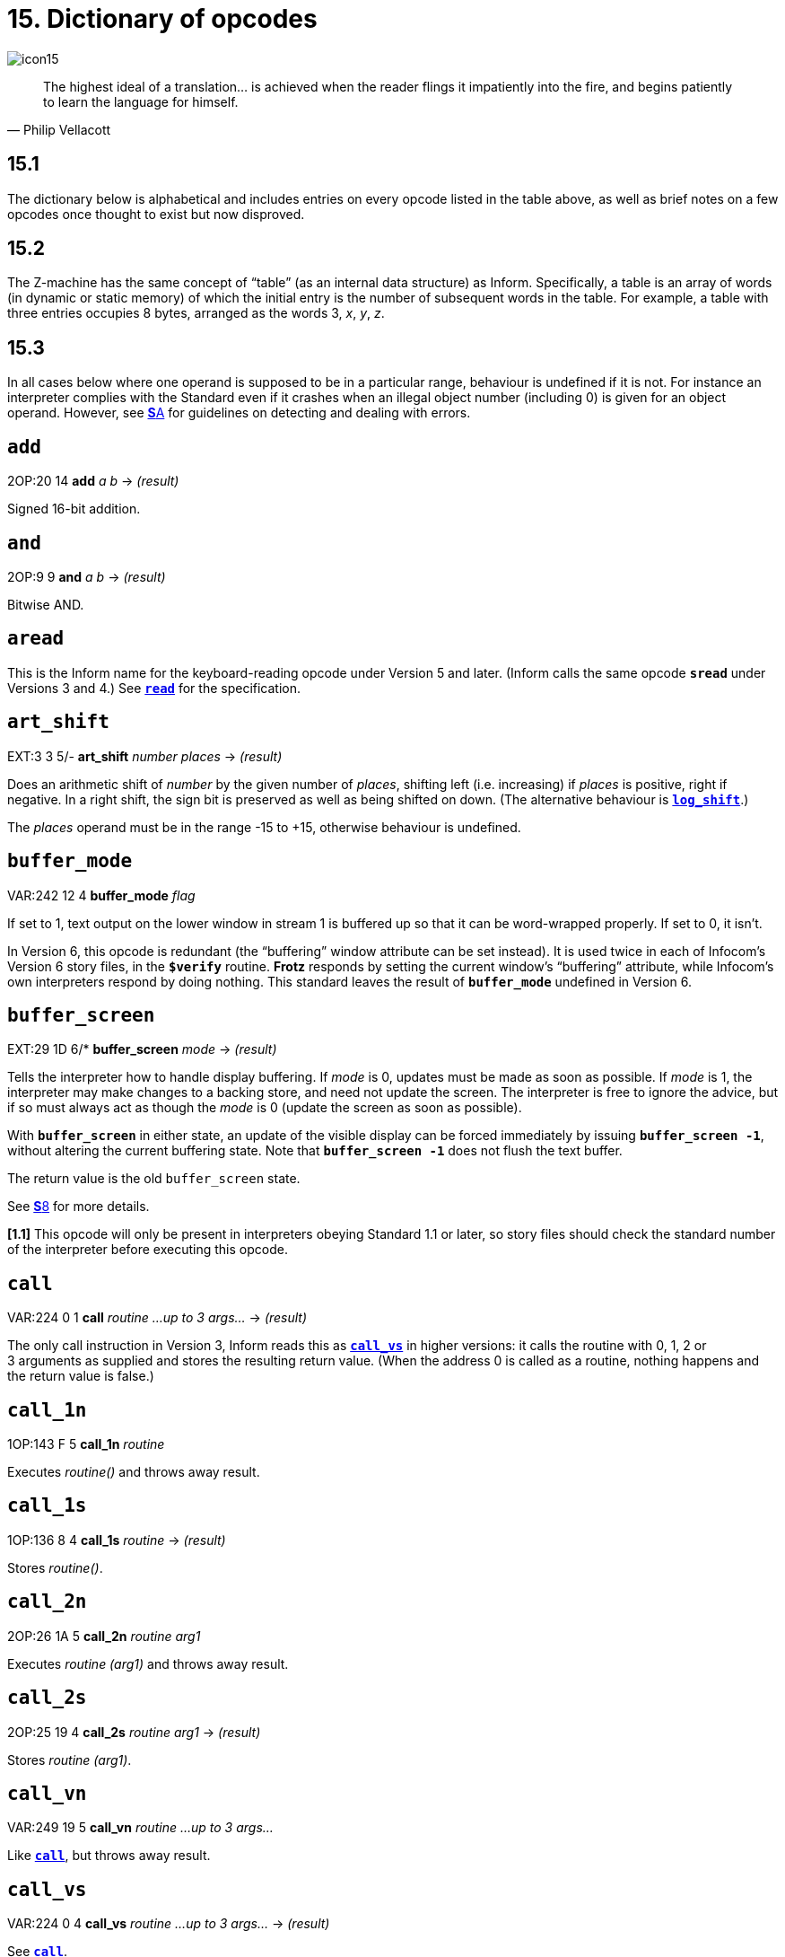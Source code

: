 = 15. Dictionary of opcodes
:idprefix:

image::icon15.gif[]

[quote, Philip Vellacott]
____
The highest ideal of a translation… is achieved when the reader flings it impatiently into the fire, and begins patiently to learn the language for himself.
____

== 15.1

The dictionary below is alphabetical and includes entries on every opcode listed in the table above, as well as brief notes on a few opcodes once thought to exist but now disproved.

== 15.2

The Z-machine has the same concept of “table” (as an internal data structure) as Inform. Specifically, a table is an array of words (in dynamic or static memory) of which the initial entry is the number of subsequent words in the table. For example, a table with three entries occupies 8 bytes, arranged as the words 3, _x_, _y_, _z_.

== 15.3

In all cases below where one operand is supposed to be in a particular range, behaviour is undefined if it is not. For instance an interpreter complies with the Standard even if it crashes when an illegal object number (including 0) is given for an object operand. However, see xref:A-errors.adoc[**S**A] for guidelines on detecting and dealing with errors.

== `add`

2OP:20 14 *add* _a_ _b_ -> _(result)_

Signed 16-bit addition.

== `and`

2OP:9 9 *and* _a_ _b_ -> _(result)_

Bitwise AND.

== `aread`

This is the Inform name for the keyboard-reading opcode under Version 5 and later. (Inform calls the same opcode `*sread*` under Versions 3 and 4.) See xref:15-opcodes.adoc#read[`*read*`] for the specification.

== `art_shift`

EXT:3 3 5/- *art_shift* _number_ _places_ -> _(result)_

Does an arithmetic shift of _number_ by the given number of _places_, shifting left (i.e. increasing) if _places_ is positive, right if negative. In a right shift, the sign bit is preserved as well as being shifted on down. (The alternative behaviour is xref:15-opcodes.adoc#log_shift[`*log_shift*`].)

The _places_ operand must be in the range -15 to +15, otherwise behaviour is undefined.

== `buffer_mode`

VAR:242 12 4 *buffer_mode* _flag_

If set to 1, text output on the lower window in stream 1 is buffered up so that it can be word-wrapped properly. If set to 0, it isn’t.

In Version 6, this opcode is redundant (the “buffering” window attribute can be set instead). It is used twice in each of Infocom’s Version 6 story files, in the `*$verify*` routine. *Frotz* responds by setting the current window’s “buffering” attribute, while Infocom’s own interpreters respond by doing nothing. This standard leaves the result of `*buffer_mode*` undefined in Version 6.

== `buffer_screen`

EXT:29 1D 6/* *buffer_screen* _mode_ -> _(result)_

Tells the interpreter how to handle display buffering. If _mode_ is 0, updates must be made as soon as possible. If _mode_ is 1, the interpreter may make changes to a backing store, and need not update the screen. The interpreter is free to ignore the advice, but if so must always act as though the _mode_ is 0 (update the screen as soon as possible).

With `*buffer_screen*` in either state, an update of the visible display can be forced immediately by issuing `*buffer_screen -1*`, without altering the current buffering state. Note that `*buffer_screen -1*` does not flush the text buffer.

The return value is the old `buffer_screen` state.

See xref:08-screen.adoc[**S**8] for more details.

*[1.1]* This opcode will only be present in interpreters obeying Standard 1.1 or later, so story files should check the standard number of the interpreter before executing this opcode.

== `call`

VAR:224 0 1 *call* _routine_ _…up to 3 args…_ -> _(result)_

The only call instruction in Version 3, Inform reads this as xref:15-opcodes.adoc#call_vs[`*call_vs*`] in higher versions: it calls the routine with 0, 1, 2 or 3 arguments as supplied and stores the resulting return value. (When the address 0 is called as a routine, nothing happens and the return value is false.)

== `call_1n`

1OP:143 F 5 *call_1n* _routine_

Executes _routine()_ and throws away result.

== `call_1s`

1OP:136 8 4 *call_1s* _routine_ -> _(result)_

Stores _routine()_.

== `call_2n`

2OP:26 1A 5 *call_2n* _routine_ _arg1_

Executes _routine (arg1)_ and throws away result.

== `call_2s`

2OP:25 19 4 *call_2s* _routine_ _arg1_ -> _(result)_

Stores _routine (arg1)_.

== `call_vn`

VAR:249 19 5 *call_vn* _routine_ _…up to 3 args…_

Like xref:15-opcodes.adoc#call[`*call*`], but throws away result.

== `call_vs`

VAR:224 0 4 *call_vs* _routine_ _…up to 3 args…_ -> _(result)_

See xref:15-opcodes.adoc#call[`*call*`].

== `call_vn2`

VAR:250 1A 5 *call_vn2* _routine_ _…up to 7 args…_

Call with a variable number (from 0 to 7) of arguments, then throw away the result. This (and xref:15-opcodes.adoc#call_vs2[`*call_vs2*`]) uniquely have an extra byte of opcode types to specify the types of arguments 4 to 7. Note that it is legal to use these opcodes with fewer than 4 arguments (in which case the second byte of type information will just be `*$ff*`).

== `call_vs2`

VAR:236 C 4 *call_vs2* _routine_ _…up to 7 args…_ -> _(result)_

See xref:15-opcodes.adoc#call_vn2[`*call_vn2*`].

== `catch`

0OP:185 9 5/6 *catch* -> _(result)_

Opposite to xref:15-opcodes.adoc#throw[`*throw*`] (and occupying the same opcode that xref:15-opcodes.adoc#pop[`*pop*`] used in Versions 3 and 4). `*catch*` returns the current “stack frame”.

== `check_arg_count`

VAR:255 1F 5 *check_arg_count* _argument-number_

Branches if the given _argument-number_ (counting from 1) has been provided by the routine call to the current routine. (This allows routines in Versions 5 and later to distinguish between the calls _routine_(1) and _routine_(1,0), which would otherwise be impossible to tell apart.)

== `check_unicode`

EXT:12 C 5/* *check_unicode* _char-number_ -> _(result)_

Determines whether or not the interpreter can print, or receive from the keyboard, the given Unicode character. Bit 0 of the result should be set if and only if the interpreter can print the character; bit 1 if and only if the interpreter can receive it from the keyboard. Bits 2 to 15 are undefined.

*[1.0]* This opcode will only be present in interpreters obeying Standard 1.0 or later, so story files should check the standard number of the interpreter before executing this opcode.

== `clear_attr`

2OP:12 C *clear_attr* _object_ _attribute_

Make _object_ not have the attribute numbered _attribute_.

== `copy_table`

VAR:253 1D 5 *copy_table* _first_ _second_ _size_

If _second_ is zero, then _size_ bytes of _first_ are zeroed.

Otherwise _first_ is copied into _second_, its length in bytes being the absolute value of _size_ (i.e., _size_ if _size_ is positive, -_size_ if _size_ is negative).

The tables are allowed to overlap. If _size_ is positive, the interpreter must copy either forwards or backwards so as to avoid corrupting _first_ in the copying process. If _size_ is negative, the interpreter must copy forwards even if this corrupts _first_. (_Beyond Zork_ uses this to fill an array with spaces.)

(Version 0.2 of this document wrongly specified that if _size_ is positive then copying should always run backward. This results in the player being unable to cross the river near the start of _Journey_, as the game uses `*copy_table*` to shuffle menu options, and the menu “Downstream, Upstream, Cross, Return” is changed to “Return, Return, Return”.)

== `dec`

1OP:134 6 *dec* _(variable)_

Decrement _variable_ by 1. This is signed, so 0 decrements to -1.

== `dec_chk`

2OP:4 4 *dec_chk* _(variable)_ _value_?_(label)_

Decrement _variable_, and branch if it is now less than the given _value_.

== `div`

2OP:23 17 *div* _a_ _b_ -> _(result)_

Signed 16-bit division. Division by zero should halt the interpreter with a suitable error message.

== `draw_picture`

EXT:5 5 6 *draw_picture* _picture-number_ _y_ _x_

Displays the picture with the given number. (_y_,_x_) coordinates (of the top left of the picture) are each optional, in that a value of zero for _y_ or _x_ means the cursor y or × coordinate in the current window. It is illegal to call this with an invalid picture number.

== `encode_text`

VAR:252 1C 5 *encode_text* _zscii-text_ _length_ _from_ _coded-text_

Translates a ZSCII word to Z-encoded text format (stored at _coded-text_), as if it were an entry in the dictionary. The text begins at _from_ in the _zscii-text_ buffer and is _length_ characters long. (Some interpreters ignore this and keep translating until they hit a 0 character anyway, or have already filled up the 6-byte Z-encoded string.)

== `erase_line`

VAR:238 E 4/6 *erase_line* _value_

Versions 4 and 5: if the _value_ is 1, erase from the current cursor position to the end of its line in the current window. If the _value_ is anything other than 1, do nothing.

Version 6: if the _value_ is 1, erase from the current cursor position to the end of the its line in the current window. If not, erase the given number of pixels minus one across from the cursor (clipped to stay inside the right margin). The cursor does not move.

== `erase_picture`

EXT:7 7 6 *erase_picture* _picture-number_ _y_ _x_

Like xref:15-opcodes.adoc#draw_picture[`*draw_picture*`], but paints the appropriate region to the background colour for the given window. It is illegal to call this with an invalid picture number.

== `erase_window`

VAR:237 D 4 *erase_window* _window_

Erases window with given number (to background colour); or if -1 it unsplits the screen and clears the lot; or if -2 it clears the screen without unsplitting it. In cases -1 and -2, the cursor may move (see S 8 for precise details).

== “extended”

This byte (decimal 190) is not an instruction, but indicates that the opcode is “extended”: the next byte contains the number in the extended set.

== `get_child`

1OP:130 2 *get_child* _object_ -> _(result)_
?(label)

Get first object contained in given _object_, branching if this exists, i.e. is not nothing (i.e., is not 0).

== `get_cursor`

VAR:240 10 4/6 *get_cursor* _array_

Puts the current cursor row into the word 0 of the given _array_, and the current cursor column into word 1. (The _array_ is not a table and has no size information in its initial entry.)

== `get_next_prop`

2OP:19 13 *get_next_prop* _object_ _property_ -> _(result)_

Gives the number of the next property provided by the quoted _object_. This may be zero, indicating the end of the property list; if called with zero, it gives the first property number present. It is illegal to try to find the next property of a property which does not exist, and an interpreter should halt with an error message (if it can efficiently check this condition).

== `get_parent`

1OP:131 3 *get_parent* _object_ -> _(result)_

Get parent object (note that this has no “branch if exists” clause).

== `get_prop`

2OP:17 11 *get_prop* _object_ _property_ -> _(result)_

Read property from _object_ (resulting in the default value if it had no such declared property). If the property has length 1, the value is only that byte. If it has length 2, the first two bytes of the property are taken as a word value. It is illegal for the opcode to be used if the property has length greater than 2, and the result is unspecified.

== `get_prop_addr`

2OP:18 12 *get_prop_addr* _object_ _property_ -> _(result)_

Get the byte address (in dynamic memory) of the property data for the given _object_’s property. This must return 0 if the object hasn’t got the property.

== `get_prop_len`

1OP:132 4 *get_prop_len* _property-address_ -> _(result)_

Get length of property data (in bytes) for the given object’s property. It is illegal to try to find the property length of a property which does not exist for the given object, and an interpreter should halt with an error message (if it can efficiently check this condition).

`*@get_prop_len 0*` must return 0. This is required by some Infocom games and files generated by old versions of Inform.

== `get_sibling`

1OP:129 1 *get_sibling* _object_ -> _(result)_?_(label)_

Get next object in tree, branching if this exists, i.e. is not 0.

== `get_wind_prop`

EXT:19 13 6 *get_wind_prop* _window_ _property-number_ -> _(result)_

Reads the given property of the given _window_ (see xref:08-screen.adoc[**S**8]).

== `inc`

1OP:133 5 *inc* _(variable)_

Increment _variable_ by 1. (This is signed, so -1 increments to 0.)

== `inc_chk`

2OP:5 5 *inc_chk* _(variable)_ _value_?_(label)_

Increment _variable_, and branch if now greater than _value_.

== `input_stream`

VAR:244 14 3 *input_stream* _number_

Selects the current input stream.

== `insert_obj`

2OP:14 E *insert_obj* _object_ _destination_

Moves _object_ O to become the first child of the _destination_ object D. (Thus, after the operation the child of D is O, and the sibling of O is whatever was previously the child of D.) All children of O move with it. (Initially O can be at any point in the object tree; it may legally have parent zero.)

== `je`

2OP:1 1 *je* _a_ _b_ _c_ _d_?_(label)_

Jump if _a_ is equal to any of the subsequent operands. (Thus `*@je a*` never jumps and `*@je a b*` jumps if a = b.)

`*je*` with just 1 operand is not permitted.

== `jg`

2OP:3 3 *jg* _a_ _b_?_(label)_

Jump if _a_ > _b_ (using a signed 16-bit comparison).

== `jin`

2OP:6 6 *jin* _obj1_ _obj2_?_(label)_

Jump if object _a_ is a direct child of _b_, i.e., if parent of _a_ is _b_.

== `jl`

2OP:2 2 *jl* _a_ _b_?_(label)_

Jump if _a_ < _b_ (using a signed 16-bit comparison).

== `jump`

1OP:140 C *jump*?_(label)_

Jump (unconditionally) to the given _label_. (This is not a branch instruction and the operand is a 2-byte signed offset to apply to the program counter.) It is legal for this to jump into a different routine (which should not change the routine call state), although it is considered bad practice to do so and the *Txd* disassembler is confused by it.

The destination of the jump opcode is:

====
_Address after instruction_ + _Offset_ - 2
====

This is analogous to the calculation for branch offsets.

== `jz`

1OP:128 0 *jz* _a_?_(label)_

Jump if _a_ = 0.

== `load`

1OP:142 E *load* _(variable)_ -> _(result)_

The value of the _variable_ referred to by the operand is stored in the result. (Inform doesn’t use this; see the notes to xref:14-opcode-table.adoc[**S**14].)

== `loadb`

2OP:16 10 *loadb* _array_ _byte-index_ -> _(result)_

Stores _array_->_byte-index_ (i.e., the byte at address _array_+_byte-index_, which must lie in static or dynamic memory).

== `loadw`

2OP:15 F *loadw* _array_ _word-index_ -> _(result)_

Stores _array_->_word-index_ (i.e., the word at address _array_+2*_word-index_, which must lie in static or dynamic memory).

== `log_shift`

EXT:2 2 5 *log_shift* _number_ _places_ -> _(result)_

Does a logical shift of _number_ by the given number of _places_, shifting left (i.e. increasing) if _places_ is positive, right if negative. In a right shift, the sign is zeroed instead of being shifted on. (See also xref:15-opcodes.adoc#art_shift[`*art_shift*`].)

The _places_ operand must be in the range -15 to +15, otherwise behaviour is undefined.

== `make_menu`

EXT:27 1B 6 *make_menu* _number_ _table_?_(label)_

Controls menus with numbers greater than 2 (i.e., it doesn’t control the three system menus). If the _table_ supplied is 0, the menu is removed. Otherwise it is a table of tables. Each table is a ZSCII string: the first item being a menu name, subsequent ones the entries.

== `mod`

2OP:24 18 *mod* _a_ _b_ -> _(result)_

Remainder after signed 16-bit division. Division by zero should halt the interpreter with a suitable error message.

== `mouse_window`

EXT:23 17 6 *mouse_window* _window_

Constrain the mouse arrow to sit inside the given _window_. By default it sits in window 1. Setting to -1 takes all restriction away. (The mouse clicks are not reported if the arrow is outside the window and interpreters are presumably supposed to hold the arrow there by hardware means if possible.)

== `move_window`

EXT:16 10 6 *move_window* _window_ _y_ _x_

Moves the given _window_ to pixels (_y_,_x_): (1,1) being the top left. Nothing actually happens (since windows are entirely notional transparencies): but any future plotting happens in the new place.

== `mul`

2OP:22 16 *mul* _a_ _b_ -> _(result)_

Signed 16-bit multiplication.

== `new_line`

0OP:187 B *new_line*

Print carriage return.

== `nop`

0OP:180 4 1/- *nop*

Probably the official “no operation” instruction, which, appropriately, was never operated (in any of the Infocom datafiles): it may once have been a breakpoint.

== `not`

1OP:143 F 1/4 *not* _value_ -> _(result)_ +
VAR:248 18 5/6 *not* _value_ -> _(result)_

Bitwise NOT (i.e., all 16 bits reversed). Note that in Versions 3 and 4 this is a 1OP instruction, reasonably since it has 1 operand, but in later Versions it was moved into the extended set to make room for xref:15-opcodes.adoc#call_1n[`*call_1n*`].

== `or`

2OP:8 8 *or* _a_ _b_ -> _(result)_

Bitwise OR.

== `output_stream`

VAR:243 13 3 *output_stream* _number_ _table_ +
6 *output_stream* _number_ _table_ _width_

If stream is 0, nothing happens. If it is positive, then that stream is selected; if negative, deselected. (Recall that several different streams can be selected at once.)

When stream 3 is selected, a _table_ must be given into which text can be printed. The first word always holds the number of characters printed, the actual text being stored at bytes _table_+2 onward. It is not the interpreter’s responsibility to worry about the length of this table being overrun.

In Version 6, a _width_ field may optionally be given: text will then be justified as if it were in the window with that number (if _width_ is zero or positive) or a box -_width_ pixels wide (if negative). Then the table will contain not ordinary text but formatted text: see xref:15-opcodes.adoc#print_form[`*print_form*`].

== `picture_data`

EXT:6 6 6 *picture_data* _picture-number_ _array_?_(label)_

Asks the interpreter for data on the picture with the given number. If the picture number is valid, a branch occurs and information is written to the _array_: the height in word 0, the width in word 1, in pixels. (This is an array, not a “table” with initial size information.)

Otherwise, if the picture number is zero, the interpreter writes the number of available pictures into word 0 of the _array_ and the release number of the picture file into word 1, and branches if any pictures are available. (Infocom’s first Version 6 Amiga interpreter did not handle this case properly, and early releases of _Zork Zero_ did not use it. The feature may have been added on the MSDOS release of _Zork Zero_.)

Otherwise, nothing happens.

== `picture_table`

EXT:28 1C 6 *picture_table* _table_

Given a _table_ of picture numbers, the interpreter may if it wishes load or unpack these pictures from disc into a cache for convenient rapid plotting later. _Zork Zero_ makes frequent use of this, for instance for its peggleboard display. Moreover, it expects rapid plotting only for those images listed in the last call to `*picture_table*`. In other words, any images still in the cache when `*picture_table*` is called can safely be thrown away. (The Amiga interpreter 6.14 uses a cache of size 5K and never caches any individual image larger than 1K.)

== `piracy`

0OP:191 F 5/- *piracy*?_(label)_

Branches if the game disc is believed to be genuine by the interpreter (which is assumed to have some arcane way of finding out). Interpreters are asked to be gullible and to unconditionally branch.

== `pop`

0OP:185 9 1 *pop*

Throws away the top item on the stack. (This was useful to lose unwanted routine call results in early Versions.)

== `pop_stack`

EXT:21 15 6 *pop_stack* _items_ _stack_

The given number of _items_ are thrown away from the top of a _stack_: by default the system stack, otherwise the one given as a second operand.

== `print`

0OP:178 2 *print* _<literal-string>_

Print the quoted (literal) Z-encoded string.

== `print_addr`

1OP:135 7 *print_addr* _byte-address-of-string_

Print (Z-encoded) string at given byte address, in dynamic or static memory.

== `print_char`

VAR:229 5 *print_char* _output-character-code_

Print a ZSCII character. The operand must be a character code defined in ZSCII for output (see xref:03-text.adoc[**S**3]). In particular, it must certainly not be negative or larger than 1023.

== `print_form`

EXT:26 1A 6 *print_form* _formatted-table_

Prints a formatted table of the kind written to output stream 3 when formatting is on. This is an elaborated version of xref:15-opcodes.adoc#print_table[`*print_table*`] to cope with fonts, pixels and other impedimenta. It is a sequence of lines, terminated with a zero word. Each line is a word containing the number of characters, followed by that many bytes which hold the characters concerned.

== `print_num`

VAR:230 6 *print_num* _value_

Print (signed) number in decimal.

== `print_obj`

1OP:138 A *print_obj* _object_

Print short name of _object_ (the Z-encoded string in the object header, not a property). If the object number is invalid, the interpreter should halt with a suitable error message.

== `print_paddr`

1OP:141 D *print_paddr* _packed-address-of-string_

Print the (Z-encoded) string at the given packed address in high memory.

== `print_ret`

0OP:179 3 *print_ret* _<literal-string>_

Print the quoted (literal) Z-encoded string, then print a new-line and then return true (i.e., 1).

== `print_table`

VAR:254 1E 5 *print_table* _zscii-text_ _width_ _height_ _skip_

Print a rectangle of text on screen spreading right and down from the current cursor position, of given _width_ and _height_, from the table of ZSCII text given. (Height is optional and defaults to 1.) If a _skip_ value is given, then that many characters of text are skipped over in between each line and the next. (So one could make this display, for instance, a 2 by 3 window onto a giant 40 by 40 character graphics map.)

== `print_unicode`

EXT:11 B 5/* *print_unicode* _char-number_

Print a Unicode character. See xref:03-text.adoc#3–8–5–4[**S*3.8.5.4] and xref:07-output.adoc#7–5[*S**7.5] for details. The given character code must be defined in Unicode.

*[1.0]* This opcode will only be present in interpreters obeying Standard 1.0 or later, so story files should check the standard number of the interpreter before executing this opcode.

== `pull`

VAR:233 9 1 *pull* _(variable)_ +
6 *pull* _stack_ -> _(result)_

Pulls value off a stack* (If the stack underflows, the interpreter should halt with a suitable error message.) In Version 6, the \_stack* in question may be specified as a user one: otherwise it is the game stack.

== `push`

VAR:232 8 *push* _value_

Pushes value onto the game stack.

== `push_stack`

EXT:24 18 6 *push_stack* _value_ _stack_?_(label)_

Pushes the _value_ onto the specified user _stack_, and branching if this was successful. If the stack overflows, nothing happens (this is not an error condition).

== `put_prop`

VAR:227 3 *put_prop* _object_ _property_ _value_

Writes the given _value_ to the given _property_ of the given _object_. If the property does not exist for that object, the interpreter should halt with a suitable error message. If the property length is 1, then the interpreter should store only the least significant byte of the value. (For instance, storing -1 into a 1-byte property results in the property value 255.) As with xref:15-opcodes.adoc#get_prop[`*get_prop*`] the property length must not be more than 2: if it is, the behaviour of the opcode is undefined.

== `put_wind_prop`

EXT:25 19 6 *put_wind_prop* _window_ _property-number_ _value_

Writes a window property (see xref:15-opcodes.adoc#get_wind_prop[`*get_wind_prop*`]). This should only be used when there is no direct command (such as xref:15-opcodes.adoc#move_window[`*move_window*`]) to use instead, as some such operations may have side-effects.

== `quit`

0OP:186 A *quit*

Exit the game immediately. (Any “Are you sure?” question must be asked by the game, not the interpreter.) It is not legal to return from the main routine (that is, from where execution first begins) and this must be used instead.

== `random`

VAR:231 7 *random* _range_ -> _(result)_

If _range_ is positive, returns a uniformly random number between 1 and _range_. If _range_ is negative, the random number generator is seeded to that value and the return value is 0. Most interpreters consider giving 0 as range illegal (because they attempt a division with remainder by the range), but correct behaviour is to reseed the generator in as random a way as the interpreter can (e.g. by using the time in milliseconds).

(Some version 3 games, such as _Enchanter_ release 29, had a debugging verb `#random` such that typing, say, `#random 14` caused a call of `*random*` with -14.)

== `read`

VAR:228 4 1 *sread* _text_ _parse_\ +
4 *sread* _text_ _parse_ _time_ _routine_\ +
5 *aread* _text_ _parse_ _time_ _routine_ -> _(result)_

(Note that Inform internally names the `*read*` opcode as `*aread*` in Versions 5 and later and `*sread*` in Versions 3 and 4.)

This opcode reads a whole command from the keyboard (no prompt is automatically displayed). It is legal for this to be called with the cursor at any position on any window.

In Versions 1 to 3, the status line is automatically redisplayed first.

A sequence of characters is read in from the current input stream until a carriage return (or, in Versions 5 and later, any terminating character) is found.

In Versions 1 to 4, byte 0 of the _text_-buffer should initially contain the maximum number of letters which can be typed, minus 1 (the interpreter should not accept more than this). The text typed is reduced to lower case (so that it can tidily be printed back by the program if need be) and stored in bytes 1 onward, with a zero terminator (but without any other terminator, such as a carriage return code). (This means that if byte 0 contains _n_ then the buffer must contain _n_+1 bytes, which makes it a string array of length _n_ in Inform terminology.)

In Versions 5 and later, byte 0 of the _text_-buffer should initially contain the maximum number of letters which can be typed (the interpreter should not accept more than this). The interpreter stores the number of characters actually typed in byte 1 (not counting the terminating character), and the characters themselves (reduced to lower case) in bytes 2 onward (not storing the terminating character). (Some interpreters wrongly add a zero byte after the text anyway, so it is wise for the buffer to contain at least _n_+3 bytes.)

Moreover, if byte 1 contains a positive value at the start of the input, then `*read*` assumes that number of characters are left over from an interrupted previous input, and writes the new characters after those already there. Note that the interpreter does not redisplay the characters left over: the game does this, if it wants to. This is unfortunate for any interpreter wanting to give input text a distinctive appearance on-screen, but _Beyond Zork_, _Zork Zero_ and _Shogun_ clearly require it. (“Just a tremendous pain in my butt”—Andrew Plotkin; “the most unfortunate feature of the Z-machine design”—Stefan Jokisch.)

In Version 4 and later, if the operands _time_ and _routine_ are supplied (and non-zero) then the routine call _routine_() is made every _time_/10 seconds during the keyboard-reading process. If this routine returns true, all input is erased (to zero) and the reading process is terminated at once. (The terminating character code is 0.) The _routine_ is permitted to print to the screen even if it returns false to signal “carry on”: the interpreter should notice and redraw the input line so far, before input continues. (*Frotz* notices by looking to see if the cursor position is at the left-hand margin after the interrupt routine has returned.)

If input was terminated in the usual way, by the player typing a carriage return, then a carriage return is printed (so the cursor moves to the next line). If it was interrupted, the cursor is left at the rightmost end of the text typed in so far.

Next, lexical analysis is performed on the text (except that in Versions 5 and later, if _parse_-buffer is zero then this is omitted). Initially, byte 0 of the _parse_-buffer should hold the maximum number of textual words which can be parsed. (If this is _n_, the buffer must be at least 2 + 4*_n_ bytes long to hold the results of the analysis.)

The interpreter divides the text into words and looks them up in the dictionary, as described in xref:13-dictionary.adoc[**S**13]. The number of words is written in byte 1 and one 4-byte block is written for each word, from byte 2 onwards (except that it should stop before going beyond the maximum number of words specified). Each block consists of the byte address of the word in the dictionary, if it is in the dictionary, or 0 if it isn’t; followed by a byte giving the number of letters in the word; and finally a byte giving the position in the _text_-buffer of the first letter of the word.

In Version 5 and later, this is a store instruction: the return value is the terminating character (note that the user pressing his “enter” key may cause either 10 or 13 to be returned; the interpreter must return 13). A timed-out input returns 0.

(Versions 1 and 2 and early Version 3 games mistakenly write the parse buffer length 240 into byte 0 of the _parse_ buffer: later games fix this bug and write 59, because 2+4*59 = 238 so that 59 is the maximum number of textual words which can be parsed into a buffer of length 240 bytes. Old versions of the Inform 5 library commit the same error. Neither mistake has very serious consequences.)

(Interpreters are asked to halt with a suitable error message if the _text_ or _parse_ buffers have length of less than 3 or 6 bytes, respectively: this sometimes occurs due to a previous array being overrun, causing bugs which are very difficult to find.)

== `read_char`

VAR:246 16 4 *read_char* 1 _time_ _routine_ -> _(result)_

Reads a single character from input stream 0 (the keyboard). The first operand must be 1 (presumably it was provided to support multiple input devices, but only the keyboard was ever used). _time_ and _routine_ are optional (in Versions 4 and later only) and dealt with as in xref:15-opcodes.adoc#read[`*read*`] above.

== `read_mouse`

EXT:22 16 6 *read_mouse* _array_

The four words in the _array_ are written with the mouse y coordinate, x coordinate, button bits, and a menu word.

The buttons bits are arranged so that the “primary” button is the lowest bit, the “secondary” (if present) is the next lowest bit, and so on, up to a potential 16 buttons. The ordering of buttons should be that which is most natural for the host system. Here are some suggested assignments:

.Button assignments
[%autowidth, cols="1,1,1,1,1", frame=none, grid=rows]
|===
| Platform | Bit 0 (low)  | Bit 1     | Bit 2    | ...

| RISC OS  | Select       | Adjust    | Menu     | ...
| MacOS    | Primary/only | Secondary | Tertiary | ...
| Windows  | Left         | Right     | Middle   | ...
| X        | Left         | Right     | Middle   | ...
|===

In the menu word, the upper byte is the menu number and the lower byte is the item number (from 0). (Note that the array isn’t a table and has no initial size information. The data is written to words 0 to 3 in the array.)

== `remove_obj`

1OP:137 9 *remove_obj* _object_

Detach the _object_ from its parent, so that it no longer has any parent. (Its children remain in its possession.)

== `restart`

0OP:183 7 1 *restart*

Restart the game. (Any “Are you sure?” question must be asked by the game, not the interpreter.) The only pieces of information surviving from the previous state are the “transcribing to printer” bit (bit 0 of ’Flags 2′ in the header, at address `*$10*`) and the “use fixed pitch font” bit (bit 1 of ’Flags 2′).

In particular, changing the program start address before a restart will not have the effect of restarting from this new address.

== `restore`

0OP:182 6 1 *restore*?_(label)_ +
0OP:182 5 4 *restore* -> _(result)_ +
EXT:1 1 5 *restore* _table_ _bytes_ _name_ _prompt_ -> _(result)_

See xref:15-opcodes.adoc#save[`*save*`]. In Version 3, the branch is never actually made, since either the game has successfully picked up again from where it was saved, or it failed to load the save game file.

As with xref:15-opcodes.adoc#restart[`*restart*`], the transcription and fixed font bits survive. The interpreter gives the game a way of knowing that a restore has just happened (see xref:15-opcodes.adoc#save[`*save*`]).

*[1.0]* From Version 5 it can have optional parameters as xref:15-opcodes.adoc#save[`*save*`] does, and returns the number of bytes loaded if so. (Whether Infocom intended these options as part of Version 5 is doubtful, but it’s too useful a feature to exclude from this Standard.)

If the restore fails, 0 is returned, but once again this necessarily happens since otherwise control is already elsewhere.

== `restore_undo`

EXT:10 A 5 *restore_undo* -> _(result)_

Like xref:15-opcodes.adoc#restore[`*restore*`], but restores the state saved to memory by xref:15-opcodes.adoc#save_undo[`*save_undo*`]. (The optional parameters of xref:15-opcodes.adoc#restore[`*restore*`] may not be supplied.) The behaviour of `*restore_undo*` is unspecified if no xref:15-opcodes.adoc#save_undo[`*save_undo*`] has previously occurred (and a game may not legally use it): an interpreter might simply ignore this.

== `ret`

1OP:139 B *ret* _value_

Returns from the current routine with the _value_ given.

== `ret_popped`

0OP:184 8 *ret_popped*

Pops top of stack and returns that. (This is equivalent to xref:15-opcodes.adoc#ret[`*ret sp*`], but is one byte cheaper.)

== `rfalse`

0OP:177 1 *rfalse*

Return false (i.e., 0) from the current routine.

== `rtrue`

0OP:176 0 *rtrue*

Return true (i.e., 1) from the current routine.

== `save`

0OP:181 5 1 *save*?_(label)_ +
0OP:181 5 4 *save* -> _(result)_ +
EXT:0 0 5 *save* _table_ _bytes_ _name_ _prompt_ -> _(result)_

On Versions 3 and 4, attempts to save the game (all questions about filenames are asked by interpreters) and branches if successful. From Version 5 it is a store rather than a branch instruction; the store value is 0 for failure, 1 for “save succeeded” and 2 for “the game is being restored and is resuming execution again from here, the point where it was saved”.

It is illegal to use this opcode within an interrupt routine (one called asynchronously by a sound effect, or keyboard timing, or newline counting).

*[1.0]* The extension also has (optional) parameters, which save a region of the save area, whose address and length are in bytes, and provides a suggested filename: _name_ is a pointer to an array of ASCII characters giving this name (as usual preceded by a byte giving the number of characters). See xref:07-output.adoc#7–6[**S**7.6]. (Whether Infocom intended these options as part of Version 5 is doubtful, but it’s too useful a feature to exclude from this Standard.)

*[1.1]* As of Standard 1.1 an additional optional parameter, _prompt_, is allowed on Version 5 extended save/restore. This allows a game author to tell the interpreter whether it should ask for confirmation of the provided file name (_prompt_ is 1), or just silently save/restore using the provided filename (_prompt_ is 0). If the parameter is not provided, whether to prompt or not is a matter for the interpreter—this might be globally user-configurable. Infocom’s interpreters do prompt for filenames, many modern ones do not.

== `save_undo`

EXT:9 9 5 *save_undo* -> _(result)_

Like xref:15-opcodes.adoc#save[`*save*`], except that the optional parameters may not be specified: it saves the game into a cache of memory held by the interpreter. If the interpreter is unable to provide this feature, it must return -1: otherwise it returns the save return value.

It is illegal to use this opcode within an interrupt routine (one called asynchronously by a sound effect, or keyboard timing, or newline counting).

(This call is typically needed once per turn, in order to implement “UNDO”, so it needs to be quick.)

== `scan_table`

VAR:247 17 4 *scan_table* _x_ _table_ _len_ _form_ -> _(result)_

Is _x_ one of the words in _table_, which is _len_ words long? If so, return the address where it first occurs and branch. If not, return 0 and don’t.

The _form_ is optional (and only used in Version 5?): bit 7 is set for words, clear for bytes: the rest contains the length of each field in the _table_. (The first word or byte in each field being the one looked at.) Thus `*$82*` is the default.

== `scroll_window`

EXT:20 14 6 *scroll_window* _window_ _pixels_

Scrolls the given _window_ by the given number of _pixels_ (a negative value scrolls backwards, i.e., down) writing in blank (background colour) pixels in the new lines. This can be done to any window and is not related to the “scrolling” attribute of a window.

== `set_attr`

2OP:11 B *set_attr* _object_ _attribute_

Make _object_ have the attribute numbered _attribute_.

== `set_colour`

2OP:27 1B 5 *set_colour* _foreground_ _background_ +
6 *set_colour* _foreground_ _background_ _window_

If coloured text is available, set text to be _foreground_-against-_background_. (Flush any buffered text to screen, in the old colours, first.) In version 6, the _window_ argument is optional and is by default the current window. (This option is supported in Infocom’s Amiga and DOS interpreters.)

(One Version 5 game uses this: _Beyond Zork_ (Paul David Doherty reports it as used “76 times in 870915 and 870917, 58 times in 871221”) and from the structure of the table it clearly logically belongs in version 5.)

== `set_cursor`

VAR:239 F 4 *set_cursor* _line_ _column_ +
6 *set_cursor* _line_ _column_ _window_

Move cursor in the current window to the position (x,y) (in units) relative to (1,1) in the top left. (In Version 6 the window is supplied and need not be the current one. Also, if the cursor would lie outside the current margin settings, it is moved to the left margin of the current line.)

In Version 6, `*set_cursor -1*` turns the cursor off, and either `*set_cursor -2*` or `*set_cursor -2 0*` turn it back on. It is not known what, if anything, this second argument means: in all known cases it is 0.

== `set_font`

EXT:4 4 5 *set_font* _font_ -> _(result)_ +
EXT:4 4 6 *set_font* _font_ _window_ -> _(result)_

If the requested _font_ is available, then it is chosen for the current window, and the store value is the font ID of the previous font (which is always positive). If the _font_ is unavailable, nothing will happen and the store value is 0.

If the _font_ ID requested is 0, the font is not changed, and the ID of the current font is returned.

(Infocom’s old interpreters did not store 0 for an unavailable font, but the feature is clearly useful and so was introduced in release 0.2 of this Standard.

*[1.1]* In Version 6, `*set_font*` has an optional _window_ parameter, as for xref:15-opcodes.adoc#set_colour[`*set_colour*`]. This was part of the original Infocom design, but omitted by earlier Standards. It is reinstated here, as it is useful to be able to measure a font that is about to be used in another window, so that window can be sized before attempting to place the cursor in it. A _window_ number of -3 signifies “the currently selected window”

== `set_margins`

EXT:8 8 6 *set_margins* _left_ _right_ _window_

Sets the margin widths (in pixels) on the left and right for the given window (which are by default 0). If the cursor is overtaken and now lies outside the margins altogether, move it back to the left margin of the current line (see xref:08-screen.adoc#8-8-3-2-2–1[**S**8.8.3.2.2.1]).

== `set_text_style`

VAR:241 11 4 *set_text_style* _style_

Sets the text style to: Roman (if 0), Reverse Video (if 1), Bold (if 2), Italic (4), Fixed Pitch (8). In some interpreters (though this is not required) a combination of styles is possible (such as reverse video and bold). In these, changing to Roman should turn off all the other styles currently set.

*[1.1]* As of Standard 1.1, it is legal to request style combinations in a single `*set_text_style*` opcode by adding the values (which are powers of two) together. If the parameter is non-zero, then all the styles given are activated. If the parameter is zero, then all styles are deactivated. If the interpreter is unable to provide the requested style combination, it must give precedence first to the styles requested in the most recent call to `*set_text_style*`, and within that to the highest bit, making the priority Fixed, Italic, Bold, Reverse.

== `set_true_colour`

EXT:13 D 5/_ *set_true_colour* _foreground_ _background_ +
EXT:13 D 6/_ *set_true_colour* _foreground_ _background_ _window_

The _foreground_ and _background_ are 15-bit colour values:

[%autowidth, cols="1,1", frame=none, grid=rows]
|===
| 15    | 0
| 14-10 | blue
| 9-5   | green
| 4-0   | red
|===

The optional _window_ parameter is only allowed in V6, and operates the same as in xref:15-opcodes.adoc#set_colour[`*set_colour*`].

*[1.1]* This opcode will only be present in interpreters obeying Standard 1.1 or later, so story files should check the standard number of the interpreter before executing this opcode.

== `set_window`

VAR:235 B 3 *set_window* _window_

Selects the given _window_ for text output.

== `show_status`

0OP:188 C 3 *show_status*

(In Version 3 only.) Display and update the status line now (don’t wait until the next keyboard input). (In theory this opcode is illegal in later Versions but an interpreter should treat it as xref:15-opcodes.adoc#nop[`*nop*`], because Version 5 Release 23 of _Wishbringer_ contains this opcode by accident.)

== `sound_effect`

VAR:245 15 5/3 *sound_effect* _number_ _effect_ _volume_ _routine_

The given _effect_ happens to the given sound _number_. The low byte of _volume_ holds the volume level, the high byte the number of repeats. (The value 255 means “loudest possible” and “forever” respectively.) (The “repeats” parameter indicates the total number of times to play the sound, not the number of times to repeat it after the first play.) (In Version 3, repeats are unsupported and the high byte must be 0.)

Note that sound effect numbers 1 and 2 are bleeps (see S 9) and in these cases the other operands must be omitted. Conversely, if any of the other operands are present, the sound effect number must be 3 or higher.

The _effect_ can be: 1 (prepare), 2 (start), 3 (stop), 4 (finish with).

In Versions 5 and later, the _routine_ is called (with no parameters) after the sound has been finished (it has been playing in the background while the Z-machine has been working on other things). (This is used by _Sherlock_ to implement fading in and out, which explains why mysterious numbers like `*$34FB*` were previously thought to be to do with fading.) The _routine_ is not called if the sound is stopped by another sound or by an effect 3 call.

See the remarks to xref:09-sound.adoc#remarks[**S**9] for which forms of this opcode were actually used by Infocom.

In theory, `*@sound_effect;*` (with no operands at all) is illegal. However interpreters are asked to beep (as if the operand were 1) if possible, and in any case not to halt.

Setting repeats to zero in V5 is illegal—it is suggested that interpreters treat this as a request to play the sound once, and maybe issue a warning.

To clarify:

----
@sound_effect number 3/4
----

will stop (and optionally unload) sound _number_ if it is currently playing (or loaded). Otherwise it is ignored.

----
@sound_effect 0 3/4
----

will stop (and unload) all sounds—music and effects.

== `split_window`

VAR:234 A 3 *split_window* _lines_

Splits the screen so that the upper window has the given number of _lines_: or, if this is zero, unsplits the screen again. In Version 3 (only) the upper window should be cleared after the split.

In Version 6, this is supposed to roughly emulate the earlier Version 5 behaviour (see S 8), though the line count is in units rather than lines. (Existing Version 6 games seem to use this opcode only for bounding cursor movement. _Journey_ creates a status region which is the whole screen and then overlays it with two other windows.)

Windows 0 and 1 are tiled together to fill the screen, so that window 1 has the given height and is placed at the top left, while window 0 is placed just below it (with its height suitably shortened, possibly making it disappear altogether if window 1 occupies the whole screen).

A cursor remains in the same absolute screen position (which means that its y-coordinate will be different relative to the window origin, since this origin will have moved) unless this position is no longer in the window at all, in which case it is moved to the window origin (at the top left of the window).

== `sread`

This is the Inform name for the keyboard-reading opcode under Versions 3 and 4. (Inform calls the same opcode `*aread*` in later Versions.) See xref:15-opcodes.adoc#read[`*read*`] for the specification.

== `store`

2OP:13 D *store* _(variable)_ _value_

Set the _VARiable_ referenced by the operand to _value_.

== `storeb`

VAR:226 2 *storeb* _array_ _byte-index_ _value_

_array_->_byte-index_ = _value_, i.e. stores the given _value_ in the byte at address _array_+_byte-index_ (which must lie in dynamic memory). (See xref:15-opcodes.adoc#loadb[`*loadb*`].)

== `storew`

VAR:225 1 *storew* _array_ _word-index_ _value_

_array_->_word-index_ = _value_, i.e. stores the given _value_ in the word at address _array_+2*_word-index_ (which must lie in dynamic memory). (See xref:15-opcodes.adoc#loadw[`*loadw*`].)

== `sub`

2OP:21 15 *sub* _a_ _b_ -> _(result)_

Signed 16-bit subtraction.

== `test`

2OP:7 7 *test* _bitmap_ _flags_?_(label)_

Jump if all of the _flags_ in _bitmap_ are set (i.e. if _bitmap_ & _flags_ == _flags_).

== “test_array”

See xref:15-opcodes.adoc#clear_flag[`*clear_flag*`]. (*ITF* implements this as unconditionally false.)

// annotation!
****

NOTE: Neither `*test_array*` nor `*clear_flag*` is actually defined. I’m not sure what this is supposed to be.

****

== `test_attr`

2OP:10 A *test_attr* _object_ _attribute_?_(label)_

Jump if _object_ has _attribute_.

== `throw`

2OP:28 1C 5/6 *throw* _value_ _stack-frame_

Opposite of xref:15-opcodes.adoc#catch[`*catch*`]: resets the routine call state to the state it had when the given _stack frame_ value was ‘caught’, and then returns. In other words, it returns as if from the routine which executed the catch which found this stack frame value.

== `tokenise`

VAR:251 1B 5 *tokenise* _text_ _parse_ _dictionary_ _flag_

This performs lexical analysis (see xref:15-opcodes.adoc#read[`*read*`] above).

The _dictionary_ and _flag_ operands are optional.

If a non-zero _dictionary_ is supplied, it is used (if not, the ordinary game dictionary is). If the _flag_ is set, unrecognised words are not written into the _parse_ buffer and their slots are left unchanged: this is presumably so that if several `*tokenise*` instructions are performed in a row, each fills in more slots without wiping those filled by the others.

Parsing a user dictionary is slightly different. A user dictionary should look just like the main one but need not be alphabetically sorted. If the number of entries is given as -_n_, then the interpreter reads this as “_n_ entries unsorted”. This is very convenient if the table is being altered in play: if, for instance, the player is naming things.

== `verify`

0OP:189 D 3 *verify*?_(label)_

Verification counts a (two byte, unsigned) checksum of the file from `*$0040*` onwards (by taking the sum of the values of each byte in the file, modulo `*$10000*`) and compares this against the value in the game header, branching if the two values agree. (Early Version 3 games do not have the necessary checksums to make this possible.)

The interpreter must stop calculating when the file length (as given in the header) is reached. It is legal for the file to contain more bytes than this, but if so the extra bytes should all be 0. (Some story files are padded out to an exact number of virtual-memory pages.) However, many Infocom story files in fact contain non-zero data in the padding, so interpreters must be sure to exclude the padding from checksum calculations.

== `window_size`

EXT:17 11 6 *window_size* _window_ _y_ _x_

Change size of _window_ in pixels. (Does not change the current display.)

== `window_style`

EXT:18 12 6 *window_style* _window_ _flags_ _operation_

Changes attributes for a given _window_. A bitmap of attributes is given, in which the bits are: 0—keep text within margins, 1—scroll when at bottom, 2—copy text to output stream 2 (the printer), 3—buffer text to word-wrap it between the margins of the window.

The operation, by default, is 0, meaning “set to these settings”. 1 means “set the bits supplied”. 2 means “clear the ones supplied”, and 3 means “reverse the bits supplied” (i.e. eXclusive OR).
